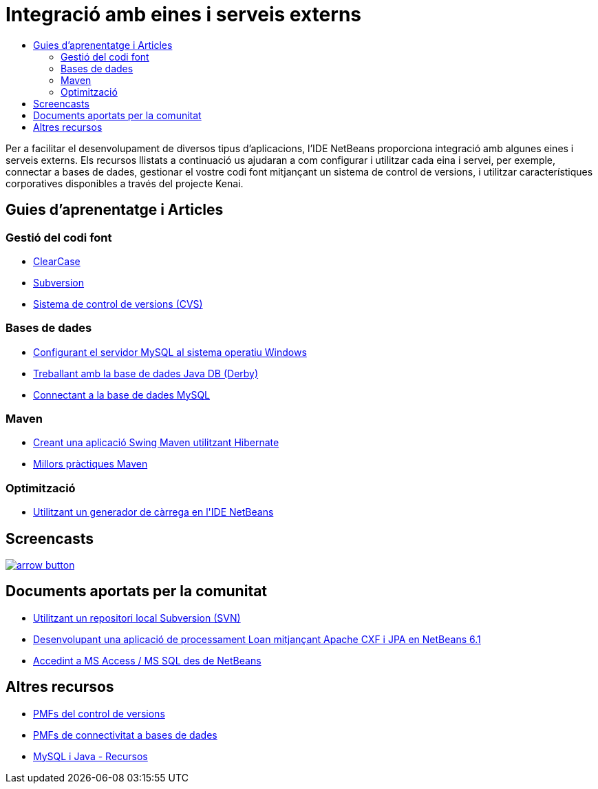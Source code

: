 // 
//     Licensed to the Apache Software Foundation (ASF) under one
//     or more contributor license agreements.  See the NOTICE file
//     distributed with this work for additional information
//     regarding copyright ownership.  The ASF licenses this file
//     to you under the Apache License, Version 2.0 (the
//     "License"); you may not use this file except in compliance
//     with the License.  You may obtain a copy of the License at
// 
//       http://www.apache.org/licenses/LICENSE-2.0
// 
//     Unless required by applicable law or agreed to in writing,
//     software distributed under the License is distributed on an
//     "AS IS" BASIS, WITHOUT WARRANTIES OR CONDITIONS OF ANY
//     KIND, either express or implied.  See the License for the
//     specific language governing permissions and limitations
//     under the License.
//

= Integració amb eines i serveis externs
:jbake-type: tutorial
:jbake-tags: tutorials 
:markup-in-source: verbatim,quotes,macros
:jbake-status: published
:icons: font
:syntax: true
:source-highlighter: pygments
:toc: left
:toc-title:
:description: Integració amb eines i serveis externs - Apache NetBeans
:keywords: Apache NetBeans, Tutorials, Integració amb eines i serveis externs

Per a facilitar el desenvolupament de diversos tipus d'aplicacions, l'IDE NetBeans proporciona integració amb algunes eines i serveis externs. Els recursos llistats a continuació us ajudaran a com configurar i utilitzar cada eina i servei, per exemple, connectar a bases de dades, gestionar el vostre codi font mitjançant un sistema de control de versions, i utilitzar característiques corporatives disponibles a través del projecte Kenai.

== Guies d'aprenentatge i Articles

=== Gestió del codi font

* link:../docs/ide/clearcase.html[+ClearCase+]
* link:../docs/ide/subversion.html[+Subversion+]
* link:../docs/ide/cvs.html[+Sistema de control de versions (CVS)+]

=== Bases de dades

* link:../docs/ide/install-and-configure-mysql-server.html[+Configurant el servidor MySQL al sistema operatiu Windows+]
* link:../docs/ide/java-db.html[+Treballant amb la base de dades Java DB (Derby)+]
* link:../docs/ide/mysql.html[+Connectant a la base de dades MySQL+]

=== Maven

* link:../docs/java/maven-hib-java-se.html[+Creant una aplicació Swing Maven utilitzant Hibernate+]
* link:http://wiki.netbeans.org/MavenBestPractices[+Millors pràctiques Maven+]

=== Optimització

* link:../docs/java/profile-loadgenerator.html[+Utilitzant un generador de càrrega en l'IDE NetBeans+]

== Screencasts

image:::../../images_www/v6/arrow-button.gif[role="left", link="../docs/screencasts.html"]


== Documents aportats per la comunitat

* link:http://wiki.netbeans.org/TutorialUsingSVNLocalRepository[+Utilitzant un repositori local Subversion (SVN)+]
* link:http://wiki.netbeans.org/ApacheCXFonNetBeans[+Desenvolupant una aplicació de processament Loan mitjançant Apache CXF i JPA en NetBeans 6.1+]
* link:http://wiki.netbeans.org/AccessMssql[+Accedint a MS Access / MS SQL des de NetBeans+]

== Altres recursos

* link:http://wiki.netbeans.org/NetBeansUserFAQ#section-NetBeansUserFAQ-VersionControlSystems[+PMFs del control de versions+]
* link:http://wiki.netbeans.org/NetBeansUserFAQ#section-NetBeansUserFAQ-DatabaseConnectivity[+PMFs de connectivitat a bases de dades+]
* link:http://www.mysql.com/why-mysql/java/[+MySQL i Java - Recursos+]
